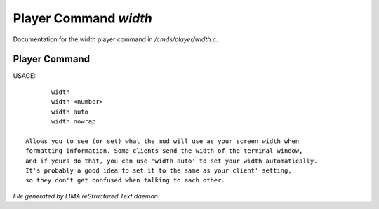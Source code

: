 ***********************
Player Command *width*
***********************

Documentation for the width player command in */cmds/player/width.c*.

Player Command
==============

USAGE::

	width
	width <number>
	width auto
	width nowrap

 Allows you to see (or set) what the mud will use as your screen width when
 formatting information. Some clients send the width of the terminal window,
 and if yours do that, you can use 'width auto' to set your width automatically.
 It's probably a good idea to set it to the same as your client' setting,
 so they don't get confused when talking to each other.



*File generated by LIMA reStructured Text daemon.*
